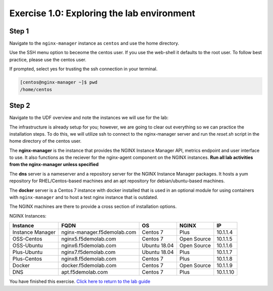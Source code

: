 .. _1.0-explore:

Exercise 1.0: Exploring the lab environment
###########################################

Step 1
------

Navigate to the ``nginx-manager`` instance as ``centos`` and use the home directory.

Use the SSH menu option to beceome the centos user.  If you use the web-shell it 
defaults to the root user.  To follow best practice, please use the centos user.

.. image:: ./UDF-select-ssh.png

If prompted, select yes for trusting the ssh connection in your terminal.

.. image:: ./UDF-ssh.png

.. code-block:: shell-session

   [centos@nginx-manager ~]$ pwd
   /home/centos

Step 2
------

Navigate to the UDF overview and note the instances we will use for the lab:

The infrastructure is already setup for you; however, we are going to clear 
out everything so we can practice the installation steps.  To do this, we 
will utilize ssh to connect to the nginx-manager server and run the 
`reset.sh` script in the home directory of the centos user.

The **nginx-manager** is the instance that provides the NGINX Instance Manager 
API, metrics endpoint and user interface to use.  It also functions as the 
reciever for the nginx-agent component on the NGINX instances.
**Run all lab activities from the nginx-manager unless specified**

The **dns** server is a nameserver and a repository server for the NGINX 
Instance Manager packages.  It hosts a yum repository for RHEL/Centos-based 
machines and an apt repository for debian/ubuntu-based machines.

The **docker** server is a Centos 7 instance with docker installed that 
is used in an optional module for using containers with ``nginx-manager`` 
and to host a test nginx instance that is outdated.

The NGINX machines are there to provide a cross section of installation 
options.

NGINX Instances:

+------------------+-----------------------------+--------------+-------------+-----------+
|   **Instance**   |             FQDN            |      OS      |    NGINX    |     IP    |
+==================+=============================+==============+=============+===========+
| Instance Manager | nginx-manager.f5demolab.com | Centos 7     | Plus        | 10.1.1.4  |
+------------------+-----------------------------+--------------+-------------+-----------+
| OSS-Centos       | nginx5.f5demolab.com        | Centos 7     | Open Source | 10.1.1.5  |
+------------------+-----------------------------+--------------+-------------+-----------+
| OSS-Ubuntu       | nginx6.f5demolab.com        | Ubuntu 18.04 | Open Source | 10.1.1.6  |
+------------------+-----------------------------+--------------+-------------+-----------+
| Plus-Ubuntu      | nginx7.f5demolab.com        | Ubuntu 18.04 | Plus        | 10.1.1.7  |
+------------------+-----------------------------+--------------+-------------+-----------+
| Plus-Centos      | nginx8.f5demolab.com        | Centos 7     | Plus        | 10.1.1.8  |
+------------------+-----------------------------+--------------+-------------+-----------+
| Docker           | docker.f5demolab.com        | Centos 7     | Open Source | 10.1.1.9  |
+------------------+-----------------------------+--------------+-------------+-----------+
| DNS              | apt.f5demolab.com           | Centos 7     | Plus        | 10.1.1.10 |
+------------------+-----------------------------+--------------+-------------+-----------+

You have finished this exercise. `Click here to return to the lab
guide <..>`__
